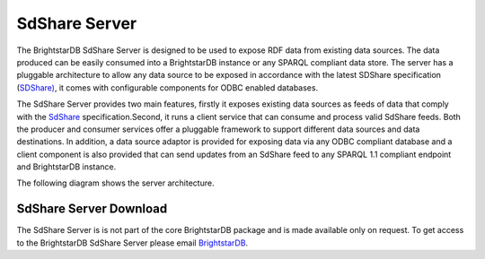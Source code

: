 ﻿.. _SdShare_Server:

###############
 SdShare Server
###############

.. _SDShare): http://sdshare.org
.. _SdShare: http://sdshare.org
.. _BrightstarDB: mailto:contact@brightstardb.com


The BrightstarDB SdShare Server is designed to be used to expose RDF data from existing data sources. The data produced can be easily consumed into a BrightstarDB instance or any SPARQL compliant data store. The server has a pluggable architecture to allow any data source to be exposed in accordance with the latest SDShare specification (`SDShare)`_, it comes with configurable components for ODBC enabled databases.



The SdShare Server provides two main features, firstly it exposes existing data sources as feeds of data that comply with the `SdShare`_ specification.Second, it runs a client service that can consume and process valid SdShare feeds. Both the producer and consumer services offer a pluggable framework to support different data sources and data destinations. In addition, a data source adaptor is provided for exposing data via any ODBC compliant database and a client component is also provided that can send updates from an SdShare feed to any SPARQL 1.1 compliant endpoint and BrightstarDB instance.



The following diagram shows the server architecture.



.. image:: Images/sdshare_server_architecture.png




************************
 SdShare Server Download
************************


The SdShare Server is is not part of the core BrightstarDB package and is made available only on request. To get access to the BrightstarDB SdShare Server please email `BrightstarDB`_.





